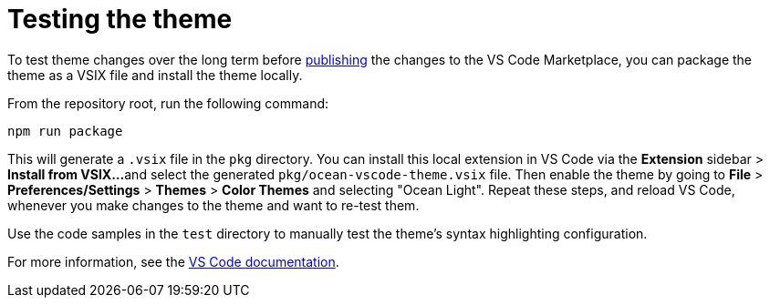 = Testing the theme

:link-packaging: https://code.visualstudio.com/api/working-with-extensions/publishing-extension#packaging-extensions

To test theme changes over the long term before link:./publishing.adoc[publishing]
the changes to the VS Code Marketplace, you can package the theme as a VSIX file
and install the theme locally.

From the repository root, run the following command:

[source]
----
npm run package
----

This will generate a `.vsix` file in the `pkg` directory. You can install this
local extension in VS Code via the *Extension* sidebar > *Install from VSIX...*
and select the generated `pkg/ocean-vscode-theme.vsix` file. Then enable the
theme by going to *File* > *Preferences/Settings* > *Themes* > *Color Themes*
and selecting "Ocean Light". Repeat these steps, and reload VS Code, whenever
you make changes to the theme and want to re-test them.

Use the code samples in the `test` directory to manually test the theme's syntax
highlighting configuration.

For more information, see the {link-packaging}[VS Code documentation].
